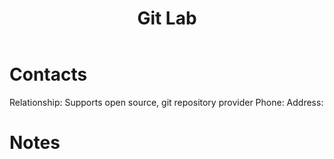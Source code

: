 :PROPERTIES:
:ID:       1045d532-543f-4312-9e6d-7854675d4942
:END:
#+title: Git Lab
#+filetags: Institution CRM

* Contacts

Relationship: Supports open source, git repository provider
Phone:
Address:

* Notes

 
